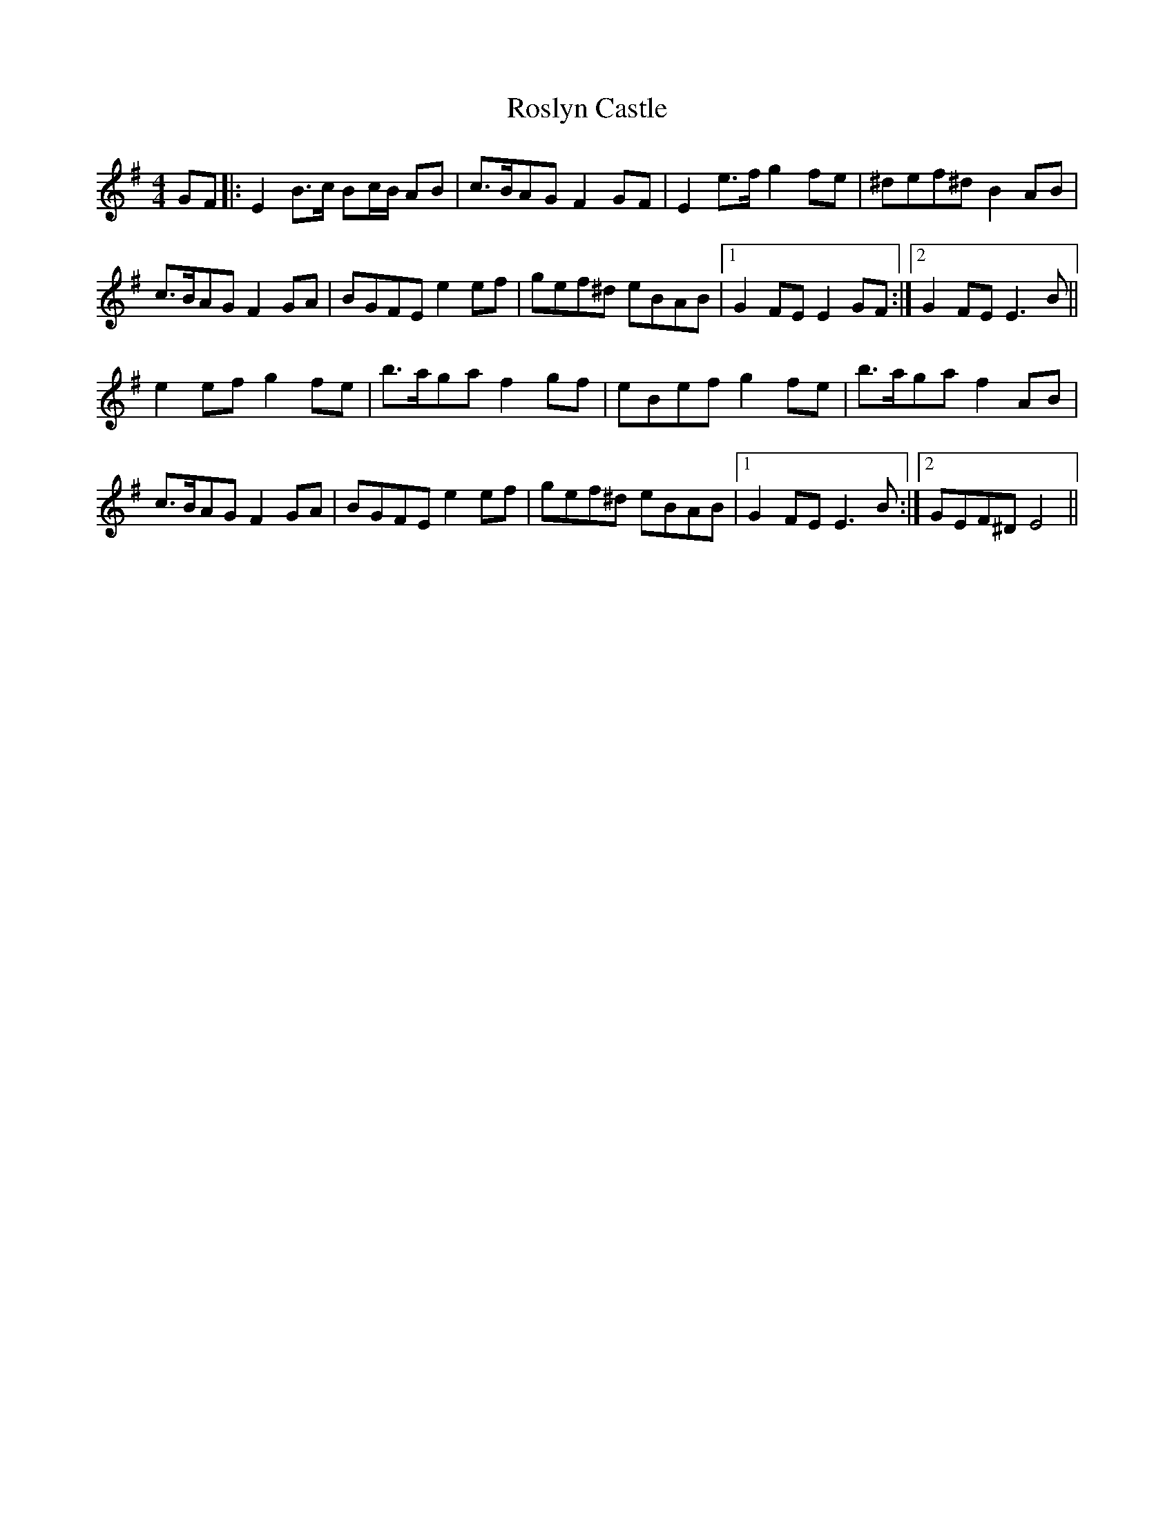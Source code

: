 X: 35372
T: Roslyn Castle
R: reel
M: 4/4
K: Eminor
GF|:E2B>c Bc/B/ AB|c>BAG F2GF|E2e>f g2fe|^def^d B2AB|
c>BAG F2GA|BGFE e2 ef|gef^d eBAB|1 G2 FE E2 GF:|2 G2 FE E3B||
e2ef g2fe|b>aga f2 gf|eBef g2fe|b>aga f2AB|
c>BAG F2GA|BGFE e2 ef|gef^d eBAB|1 G2 FE E3B:|2 GEF^D E4||

